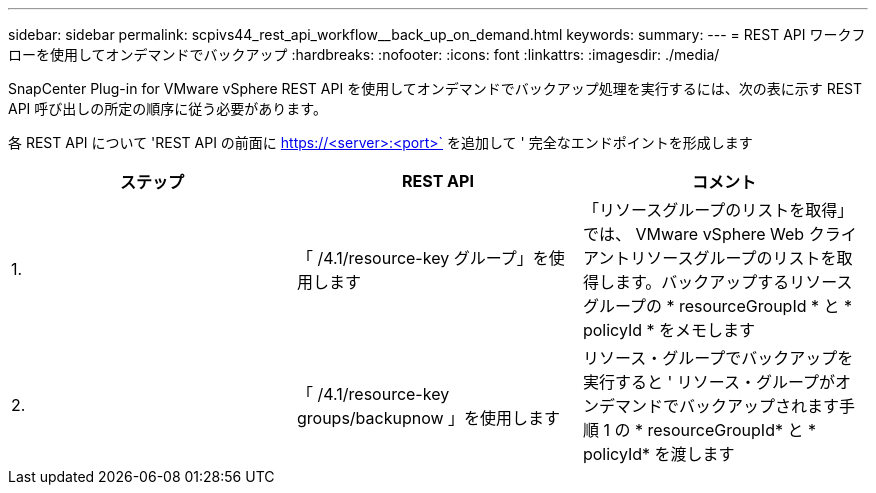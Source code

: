 ---
sidebar: sidebar 
permalink: scpivs44_rest_api_workflow__back_up_on_demand.html 
keywords:  
summary:  
---
= REST API ワークフローを使用してオンデマンドでバックアップ
:hardbreaks:
:nofooter: 
:icons: font
:linkattrs: 
:imagesdir: ./media/


[role="lead"]
SnapCenter Plug-in for VMware vSphere REST API を使用してオンデマンドでバックアップ処理を実行するには、次の表に示す REST API 呼び出しの所定の順序に従う必要があります。

各 REST API について 'REST API の前面に https://<server>:<port>` を追加して ' 完全なエンドポイントを形成します

|===
| ステップ | REST API | コメント 


| 1. | 「 /4.1/resource-key グループ」を使用します | 「リソースグループのリストを取得」では、 VMware vSphere Web クライアントリソースグループのリストを取得します。バックアップするリソースグループの * resourceGroupId * と * policyId * をメモします 


| 2. | 「 /4.1/resource-key groups/backupnow 」を使用します | リソース・グループでバックアップを実行すると ' リソース・グループがオンデマンドでバックアップされます手順 1 の * resourceGroupId* と * policyId* を渡します 
|===